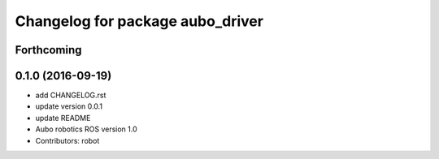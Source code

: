 ^^^^^^^^^^^^^^^^^^^^^^^^^^^^^^^^^
Changelog for package aubo_driver
^^^^^^^^^^^^^^^^^^^^^^^^^^^^^^^^^

Forthcoming
-----------

0.1.0 (2016-09-19)
------------------
* add CHANGELOG.rst
* update version 0.0.1
* update README
* Aubo robotics ROS version 1.0
* Contributors: robot
